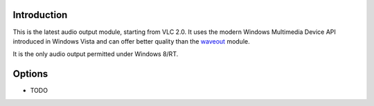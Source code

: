 .. raw:: mediawiki

   {{Module|name=mmdevice|type=Audio output|description=Windows Multimedia Device API audio output plugin|os=Windows|first_version=2.0}}

Introduction
------------

This is the latest audio output module, starting from VLC 2.0. It uses the modern Windows Multimedia Device API introduced in Windows Vista and can offer better quality than the `waveout <Documentation:Modules/waveout>`__ module.

It is the only audio output permitted under Windows 8/RT.

Options
-------

-  TODO
